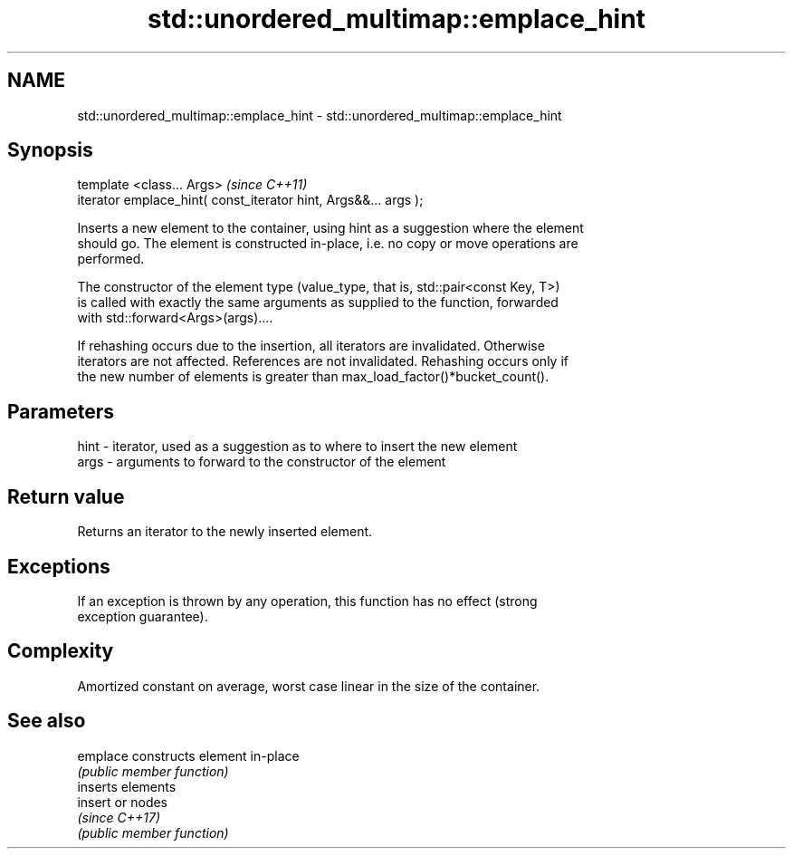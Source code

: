 .TH std::unordered_multimap::emplace_hint 3 "2019.03.28" "http://cppreference.com" "C++ Standard Libary"
.SH NAME
std::unordered_multimap::emplace_hint \- std::unordered_multimap::emplace_hint

.SH Synopsis
   template <class... Args>                                       \fI(since C++11)\fP
   iterator emplace_hint( const_iterator hint, Args&&... args );

   Inserts a new element to the container, using hint as a suggestion where the element
   should go. The element is constructed in-place, i.e. no copy or move operations are
   performed.

   The constructor of the element type (value_type, that is, std::pair<const Key, T>)
   is called with exactly the same arguments as supplied to the function, forwarded
   with std::forward<Args>(args)....

   If rehashing occurs due to the insertion, all iterators are invalidated. Otherwise
   iterators are not affected. References are not invalidated. Rehashing occurs only if
   the new number of elements is greater than max_load_factor()*bucket_count().

.SH Parameters

   hint - iterator, used as a suggestion as to where to insert the new element
   args - arguments to forward to the constructor of the element

.SH Return value

   Returns an iterator to the newly inserted element.

.SH Exceptions

   If an exception is thrown by any operation, this function has no effect (strong
   exception guarantee).

.SH Complexity

   Amortized constant on average, worst case linear in the size of the container.

.SH See also

   emplace constructs element in-place
           \fI(public member function)\fP 
           inserts elements
   insert  or nodes
           \fI(since C++17)\fP
           \fI(public member function)\fP 
